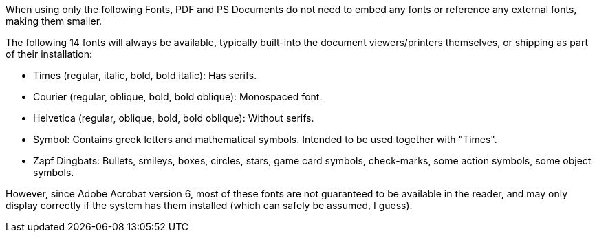 
When using only the following Fonts, PDF and PS Documents do not need to embed any fonts or reference any external fonts, making them smaller.

The following 14 fonts will always be available, typically built-into the document viewers/printers themselves, or shipping as part of their installation:

* Times (regular, italic, bold, bold italic): Has serifs.

* Courier (regular, oblique, bold, bold oblique): Monospaced font.

* Helvetica (regular, oblique, bold, bold oblique): Without serifs.

* Symbol: Contains greek letters and mathematical symbols. Intended to be used together with "Times".

* Zapf Dingbats: Bullets, smileys, boxes, circles, stars, game card symbols, check-marks, some action symbols, some object symbols.

However, since Adobe Acrobat version 6, most of these fonts are not guaranteed to be available in the reader, and may only display correctly if the system has them installed (which can safely be assumed, I guess).
